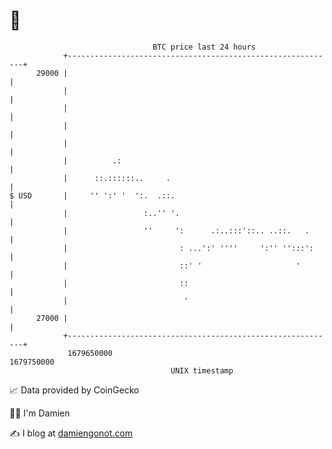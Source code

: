 * 👋

#+begin_example
                                   BTC price last 24 hours                    
               +------------------------------------------------------------+ 
         29000 |                                                            | 
               |                                                            | 
               |                                                            | 
               |                                                            | 
               |                                                            | 
               |          .:                                                | 
               |      ::.::::::..     .                                     | 
   $ USD       |     '' ':' '  ':.  .::.                                    | 
               |                 :..'' '.                                   | 
               |                 ''     ':      .:..:::'::.. ..::.   .      | 
               |                         : ...':' ''''     ':'' '':::':     | 
               |                         ::' '                     '        | 
               |                         ::                                 | 
               |                          '                                 | 
         27000 |                                                            | 
               +------------------------------------------------------------+ 
                1679650000                                        1679750000  
                                       UNIX timestamp                         
#+end_example
📈 Data provided by CoinGecko

🧑‍💻 I'm Damien

✍️ I blog at [[https://www.damiengonot.com][damiengonot.com]]
